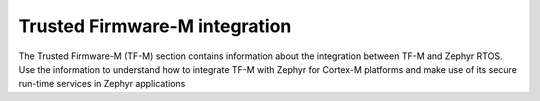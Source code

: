.. _trusted_firmware_m_integration:

Trusted Firmware-M integration
##############################

The Trusted Firmware-M (TF-M) section contains information about the
integration between TF-M and Zephyr RTOS. Use the information to
understand how to integrate TF-M with Zephyr for Cortex-M
platforms and make use of its secure run-time services in Zephyr applications
